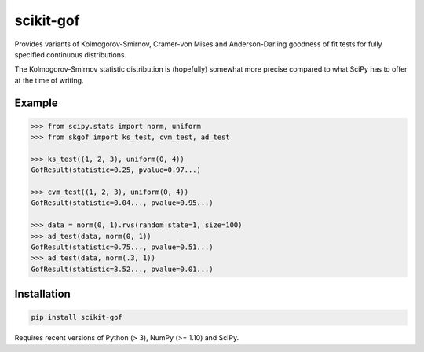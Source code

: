 ==========
scikit-gof
==========

Provides variants of Kolmogorov-Smirnov, Cramer-von Mises and Anderson-Darling
goodness of fit tests for fully specified continuous distributions.

The Kolmogorov-Smirnov statistic distribution is (hopefully) somewhat more
precise compared to what SciPy has to offer at the time of writing.

Example
=======

.. code:: python

    >>> from scipy.stats import norm, uniform
    >>> from skgof import ks_test, cvm_test, ad_test

    >>> ks_test((1, 2, 3), uniform(0, 4))
    GofResult(statistic=0.25, pvalue=0.97...)

    >>> cvm_test((1, 2, 3), uniform(0, 4))
    GofResult(statistic=0.04..., pvalue=0.95...)

    >>> data = norm(0, 1).rvs(random_state=1, size=100)
    >>> ad_test(data, norm(0, 1))
    GofResult(statistic=0.75..., pvalue=0.51...)
    >>> ad_test(data, norm(.3, 1))
    GofResult(statistic=3.52..., pvalue=0.01...)

Installation
============

.. code:: bash

    pip install scikit-gof

Requires recent versions of Python (> 3), NumPy (>= 1.10) and SciPy.
